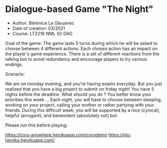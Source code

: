 * Dialogue-based Game "The Night"

-    Author: Bérénice Le Glouanec
-    Date of creation: 03/2021
-    Course: LT2216 NML 50 DAG

Goal of the game: The game lasts 5 turns during which he will be 
        asked to choose between 4 different actions. Each chosen action 
        has an impact on the player's game experience. There is a set 
        of different reactions from the talking bot to avoid redundancy 
        and encourage players to try various endings.

Scenario:

	We are on monday evening, and you're having exams everyday. But you just realized that you have a big project to submit on friday night! You have 5 nights before the deadline. What should you do ? You better know your priorities this week ...
Each night, you will have to choose between sleepîng, working on your project, calling your mother or rather partying with your friends.
During this difficult week, you will be supported by a nice (cynical), helpful (arrogant), and benevolent (absolutely not) bot.


Please run this before playing:

https://cors-anywhere.herokuapp.com/corsdemo
https://nlu-heroku.herokuapp.com/
